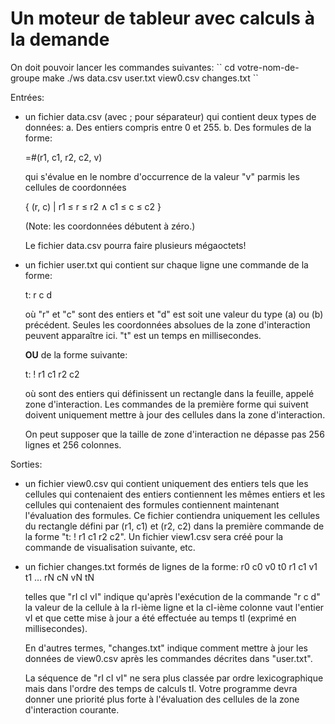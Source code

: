* Un moteur de tableur avec calculs à la demande

On doit pouvoir lancer les commandes suivantes:
``
cd votre-nom-de-groupe
make
./ws data.csv user.txt view0.csv changes.txt
``

Entrées:
- un fichier data.csv (avec ; pour séparateur) qui contient deux types de données:
  a. Des entiers compris entre 0 et 255.
  b. Des formules de la forme:

     =#(r1, c1, r2, c2, v)

     qui s'évalue en le nombre d'occurrence de la valeur "v" parmis
     les cellules de coordonnées

     { (r, c) | r1 ≤ r ≤ r2 ∧ c1 ≤ c ≤ c2 }

     (Note: les coordonnées débutent à zéro.)

  Le fichier data.csv pourra faire plusieurs mégaoctets!

- un fichier user.txt qui contient sur chaque ligne une commande de la forme:

  t: r c d

  où "r" et "c" sont des entiers et "d" est soit une valeur du type (a) ou (b)
  précédent. Seules les coordonnées absolues de la zone d'interaction peuvent
  apparaître ici. "t" est un temps en millisecondes.

  *OU* de la forme suivante:

  t: ! r1 c1 r2 c2

  où sont des entiers qui définissent un rectangle dans la feuille,
  appelé zone d'interaction. Les commandes de la première forme qui
  suivent doivent uniquement mettre à jour des cellules dans la zone
  d'interaction.

  On peut supposer que la taille de zone d'interaction ne dépasse pas
  256 lignes et 256 colonnes.

Sorties:
- un fichier view0.csv qui contient uniquement des entiers tels que les cellules
  qui contenaient des entiers contiennent les mêmes entiers et les cellules qui
  contenaient des formules contiennent maintenant l'évaluation des formules.
  Ce fichier contiendra uniquement les cellules du rectangle défini par (r1, c1)
  et (r2, c2) dans la première commande de la forme "t: ! r1 c1 r2 c2". Un
  fichier view1.csv sera créé pour la commande de visualisation suivante, etc.

- un fichier changes.txt formés de lignes de la forme:
  r0 c0 v0 t0
  r1 c1 v1 t1
  ...
  rN cN vN tN

  telles que "rI cI vI" indique qu'après l'exécution de la commande "r c d"
  la valeur de la cellule à la rI-ième ligne et la cI-ième colonne vaut
  l'entier vI et que cette mise à jour a été effectuée au temps tI (exprimé
  en millisecondes).

  En d'autres termes, "changes.txt" indique comment mettre à jour les données
  de view0.csv après les commandes décrites dans "user.txt".

  La séquence de "rI cI vI" ne sera plus classée par ordre
  lexicographique mais dans l'ordre des temps de calculs tI. Votre
  programme devra donner une priorité plus forte à l'évaluation des
  cellules de la zone d'interaction courante.

